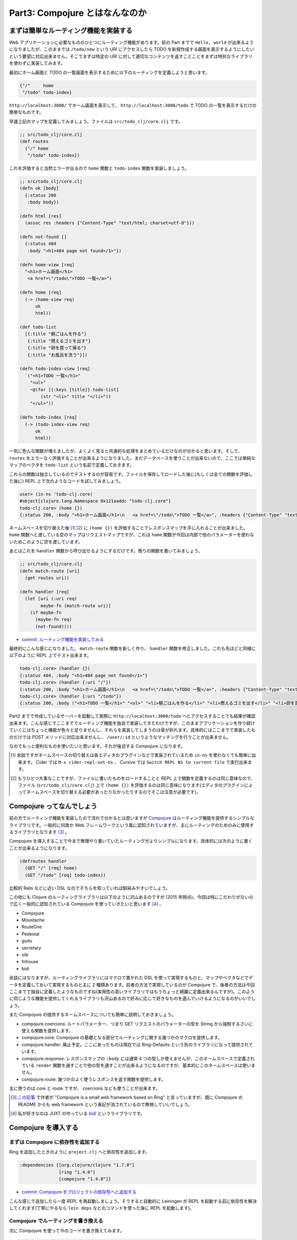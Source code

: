 =================================
 Part3: Compojure とはなんなのか
=================================

まずは簡単なルーティング機能を実装する
======================================

Web アプリケーションに必要なもののひとつにルーティング機能があります。前の Part までで ``Hello, world`` が出来るようになりましたが、このままでは ``/todo/new`` という URI にアクセスしたら TODO を新規作成する画面を表示するようにしたいという要望に対応出来ません。そこでまずは特定の URI に対して適切なコンテンツを返すことことをまずは特別なライブラリを使わずに実装してみます。

最初にホーム画面と TODO の一覧画面を表示するために以下のルーティングを定義しようと思います。

.. sourcecode:: clojure

  {"/"     home
   "/todo" todo-index}

``http://localhost:3000/`` でホーム画面を表示して、 ``http://localhost:3000/todo`` で TODO の一覧を表示するだけの簡単なものです。

早速上記のマップを定義してみましょう。ファイルは ``src/todo_clj/core.clj`` です。

.. sourcecode:: clojure

  ;; src/todo_clj/core.clj
  (def routes
    {"/" home
     "/todo" todo-index})

これを評価すると当然エラーが出るので ``home`` 関数と ``todo-index`` 関数を実装しましょう。

.. sourcecode:: clojure

  ;; src/todo_clj/core.clj
  (defn ok [body]
    {:status 200
     :body body})

  (defn html [res]
    (assoc res :headers {"Content-Type" "text/html; charset=utf-8"}))

  (defn not-found []
    {:status 404
     :body "<h1>404 page not found</1>"})

  (defn home-view [req]
    "<h1>ホーム画面</h1>
     <a href=\"/todo\">TODO 一覧</a>")

  (defn home [req]
    (-> (home-view req)
        ok
        html))

  (def todo-list
    [{:title "朝ごはんを作る"}
     {:title "燃えるゴミを出す"}
     {:title "卵を買って帰る"}
     {:title "お風呂を洗う"}])

  (defn todo-index-view [req]
    `("<h1>TODO 一覧</h1>"
      "<ul>"
      ~@(for [{:keys [title]} todo-list]
          (str "<li>" title "</li>"))
      "</ul>"))

  (defn todo-index [req]
    (-> (todo-index-view req)
        ok
        html))

一気に色んな関数が増えましたが、よくよく見ると共通的な処理をまとめているだけなのが分かると思います。そして、 ``routes`` をエラーなく評価することが出来るようになりました。まだデータベースを使うことが出来ないので、ここでは単純なマップのベクタを ``todo-list`` という名前で定義しておきます。

これらの関数は独立しているのでテストするのが容易です。ファイルを保存してロードした後に(もしくは全ての関数を評価した後に) REPL 上で次のようなコードを試してみましょう。

.. sourcecode:: clojure

  user> (in-ns 'todo-clj.core)
  #object[clojure.lang.Namespace 0x121aaddc "todo-clj.core"]
  todo-clj.core> (home {})
  {:status 200, :body "<h1>ホーム画面</h1>\n   <a href=\"/todo\">TODO 一覧</a>", :headers {"Content-Type" "text/html; charset=utf-8"}}

ネームスペースを切り替えた後 [#]_ [#]_ に ``(home {})`` を評価することでレスポンスマップを手に入れることが出来ました。 ``home`` 関数へと渡している空のマップはリクエストマップですが、これは ``home`` 関数が今回は内部で他のパラメーターを使わないためこのように空を渡しています。

あとはこれを ``handler`` 関数から呼び出せるようにするだけです。残りの関数を書いてみましょう。

.. sourcecode:: clojure

  ;; src/todo_clj/core.clj
  (defn match-route [uri]
    (get routes uri))

  (defn handler [req]
    (let [uri (:uri req)
          maybe-fn (match-route uri)]
      (if maybe-fn
        (maybe-fn req)
        (not-found))))

* `commit: ルーティング機能を実装してみる <https://github.com/ayato-p/intro-web-clojure/commit/c40de77abd80a39011939fcca1193ad0a86f01aa>`_

最終的にこんな感じになりました。 ``match-route`` 関数を新しく作り、 ``handler`` 関数を修正しました。これも先ほどと同様に以下のように REPL 上でテスト出来ます。

.. sourcecode:: clojure

  todo-clj.core> (handler {})
  {:status 404, :body "<h1>404 page not found</1>"}
  todo-clj.core> (handler {:uri "/"})
  {:status 200, :body "<h1>ホーム画面</h1>\n   <a href=\"/todo\">TODO 一覧</a>", :headers {"Content-Type" "text/html; charset=utf-8"}}
  todo-clj.core> (handler {:uri "/todo"})
  {:status 200, :body ("<h1>TODO 一覧</h1>" "<ul>" "<li>朝ごはんを作る</li>" "<li>燃えるゴミを出す</li>" "<li>卵を買って帰る</li>" "<li>お風呂を洗う</li>" "</ul>"), :headers {"Content-Type" "text/html; charset=utf-8"}}

Part2 までで作成しているサーバーを起動して実際に ``http://localhost:3000/todo`` へとアクセスすることでも結果が確認出来ます。こんな感じでここまででルーティング機能を独自で実装してきたわけですが、このままアプリケーションを作り続けていくにはちょっと機能が色々と足りませんし、それらを実装してしまうのは骨が折れます。具体的にはここまでで実装したものだけでは POST メソッドに対応出来ませんし、 ``/user/:id`` というようなマッチングを行うことが出来ません。

なのでもっと便利なものを使いたいと思います。それが後述する Compojure になります。

.. [#] 余談ですがネームスペースの切り替えは各エディタのプラグインなどで実装されているため ``in-ns`` を使わなくても簡単に出来ます。 Cider では ``M-x cider-repl-set-ns`` 、 Cursive では ``Switch REPL NS to current file`` で実行出来ます。
.. [#] もうひとつ大事なことですが、ファイルに書いたものをロードすることと REPL 上で関数を定義するのは同じ意味なので、ファイル (``src/todo_clj/core.clj``) 上で ``(home {})`` を評価するのは同じ意味になります(エディタのプラグインによってネームスペースを切り替える必要があったりなかったりするのでそこは注意が必要です)。

Compojure ってなんでしょう
===========================

前の方でルーティング機能を実装したので流れで分かるとは思いますが `Compojure <https://github.com/weavejester/compojure>`_ はルーティング機能を提供するシンプルなライブラリです。一般的に何故か Web フレームワークという風に認知されていますが、主にルーティングのためのみに使用するライブラリとなります [#]_ 。

Compojure を導入することで今まで無理やり書いていたルーティングがよりシンプルになります。具体的には次のように書くことが出来るようになります。

.. sourcecode:: clojure

  (defroutes handler
    (GET "/" [req] home)
    (GET "/todo" [req] todo-index))

比較的 Rails などに近い DSL なのでそちらを知っていれば馴染みやすいでしょう。

この他にも Clojure のルーティングライブラリは以下のように沢山あるのですが (2015 年時点)、今回は特にこだわりがないので広く一般的に認知されている Compojure を使っていきたいと思います [#]_ 。

* Compojure
* Moustache
* RouteOne
* Pedestal
* gudu
* secretary
* silk
* fnhouse
* bidi

余談にはなりますが、ルーティングライブラリにはマクロで書かれた DSL を使って実現するものと、マップやベクタなどでデータを定義しておいて実現するものと主に 2 種類あります。前者の方法で実現しているのが Compojure で、後者の方法は今回ここまでで独自に定義したようなものですね(実用性の高いライブラリではもうちょっと綺麗に定義出来るんですが)。このように同じような機能を提供してくれるライブラリも沢山あるので好みに応じて好きなものを選んでいけるようになるのがいいでしょう。

また Compojure の提供するネームスペースについても簡単に説明しておきましょう。

* compojure.coercions:
  ルートパラメーター、つまり GET リクエストのパラメーターの型を String から強制するさいに使える関数を提供します。
* compojure.core:
  Compojure の基礎となる部分でルーティングに関する幾つかのマクロを提供します。
* compojure.handler:
  廃止予定。ここにあったものは現在では Ring-Defaults という別のライブラリになって提供されています。
* compojure.response:
  レスポンスマップの ``:body`` には通常 4 つの型しか使えませんが、このネームスペースで定義されている ``render`` 関数を通すことで他の型を通すことが出来るようになるのですが、基本的にこのネームスペースは使いません。
* compojure.route:
  幾つかのよく使うレスポンスを返す関数を提供します。

主に使うのは core と route ですが、 coercions なども使うことが出来ます。

.. [#] `この記事 <http://www.infoq.com/news/2011/10/clojure-web-frameworks>`_ で作者が "Compojure is a small web framework based on Ring" と言っていますが、既に Compojure の README からも web framework という表記が消されているので無視していいでしょう。
.. [#] 私が好きなのは JUXT の作っている `bidi <https://github.com/juxt/bidi>`_ というライブラリです。

Compojure を導入する
====================

まずは Compojure に依存性を追加する
-----------------------------------

Ring を追加したときのように ``project.clj`` へと依存性を追加します。

.. sourcecode:: clojure

  :dependencies [[org.clojure/clojure "1.7.0"]
                 [ring "1.4.0"]
                 [compojure "1.4.0"]]

* `commit: Compojure をプロジェクトの依存性へと追加する <https://github.com/ayato-p/intro-web-clojure/commit/9cac2f9bf45973c7545554b63d018591038154e5>`_

こんな感じで追加したら一度 REPL を再起動しましょう。そうすると自動的に Leiningen が REPL を起動する前に依存性を解決してくれます(丁寧にやるなら ``lein deps`` などのコマンドを使った後に REPL を起動します)。

Compojure でルーティングを書き換える
------------------------------------

次に Compojure を使って今のコードを書き換えてみます。

.. sourcecode:: clojure

  ;; src/todo_clj/core.clj
  (ns todo-clj.core
    (:require [compojure.core :refer [defroutes context GET]]
              [compojure.route :as route]
              [ring.adapter.jetty :as server]
              [ring.util.response :as res]))

まずは ``ns`` マクロの ``:require`` 部分に Compojure を追加します。 ``:refer`` と ``:as`` の使い分けを何処でしているのか分かりにくいかもしれませんが、 ``defroutes`` や ``GET`` のようなマクロはネームスペース内で衝突し難いですし、使うときにネームスペースの指定をせずに使えたほうが簡単でいいので ``:refer`` を使っています。勿論、 ``[compojure.core :as c]`` として ``(c/defroutes hoge ...)`` と書いても間違いではないです。ちなみに今回ついでに ``ring.util.response`` も加えています。これについては後述します。

次に ``handler`` 関数を再定義しましょう。

.. sourcecode:: clojure

  ;; src/todo_clj/core.clj
  (defroutes handler
    (GET "/" req home)
    (GET "/todo" req todo-index)
    (route/not-found "<h1>404 page not found</h1>"))

これを再評価して REPL からサーバーを起動して確認してみましょう。すると今まで通り、ホーム画面や TODO 一覧画面が表示されているのが確認出来ると思います。 ``defroutes`` は ``def`` や ``defn`` と似ていますが、第一引数にハンドラ名となるシンボルを受け取り、第二引数以降にルート定義を受け取ります。ルート定義は主に ``GET`` , ``POST`` などの ``compojure.core`` にあるマクロを使いますが、その他にも ``not-found`` のような ``compojure.route`` の関数なども使うことが出来ます。

それから ``ok``, ``not-found`` 関数を削除し、 ``html`` 関数も少々書き換えます。

.. sourcecode:: clojure

  ;; src/todo_clj/core.clj
  (defn html [res]
    (res/content-type res "text/html; charset=utf-8"))

``ring.util.response`` には幾つかのレスポンスマップを操作する便利な関数が定義されているためこれを利用することにしました。 ``ring.util.response/content-type`` 関数はレスポンスマップとヘッダーの Context-Type に設定するバリューを受け取り、レスポンスマップのヘッダーの ``"Context-Type"`` キーに受け取ったバリューを設定するという簡単なものです。前の ``html`` 関数のように自分でキーを設定してもいいのですが、このように既にある関数を利用できるのであれば使った方がいいでしょう。

また ``ok`` 関数を削除したので ``home``, ``todo-index`` 関数にも多少の修正が必要となります。

.. sourcecode:: clojure

  ;; src/todo_clj/core.clj
  (defn home [req]
    (-> (home-view req)
        res/response
        html))

  (defn todo-index [req]
    (-> (todo-index-view req)
        res/response
        html))

* `commit: Compojure を使って独自ルーティング機能を置き換える <https://github.com/ayato-p/intro-web-clojure/commit/def649deb34988c2ca00efe5c55ae28846f5ebe7>`_

``ok`` 関数の代わりに ``ring.util.response/response`` を使うことにしました。 ``ring.util.response/response`` は前に書いた ``ok`` 関数に似ているものですが、これは ``ok`` 関数と同じように ``body`` を受け取りレスポンスマップを生成するというシンプルなものですね。


Compojure についてもう少し詳しく知る
------------------------------------

ここまでで Compojure を使ってコードを書き換えてきましたが、もう少し Compojure が何を出来るのかを説明したいと思います。その後に今回作る TODO アプリの骨格となるルーティングの定義をもう少し行いましょう。

今まで見てきたように Compojure でのルート定義は以下のようになります。

.. sourcecode:: clojure

  (GET "/" req home)

このようなルート定義はリクエストマップを受け取りレスポンスマップを返す Ring ハンドラーを返します。この Ring ハンドラーを実行出来るかというのは HTTP メソッドとパスの定義によって決まります。この例では HTTP メソッドが GET でパスが ``"/"`` のときのみ実行されるということが分かります。また実行できない場合、ルート定義は ``nil`` を返します。

``compojure.core`` ネームスペースには ``GET`` や ``POST`` というマクロがあると書きましたが、これらは Ring が扱える HTTP メソッドと同名のマクロがあります。なので、実際に使えるものとしては ``GET``, ``POST``, ``PUT``, ``DELETE``, ``OPTIONS``, ``PATCH``, ``HEAD`` があり、どの HTTP メソッドでも良いという場合には ``ANY`` マクロを使うことができます。

``GET`` などのマクロは 2 つ以上の引数を受け取ります。第一引数はパスで、第二引数はバインディング、第三引数以降ではバインディングを利用して返却するレスポンスを作る部分になります。

パスは文字列で定義でき ``"/"`` や ``"/todo"`` などと定義するのですが、 ``"/todo/:id"`` などといったルートパラメーターを含めた特殊な指定も出来ます。このように指定することで次の ``"/"`` もしくは ``"."`` まで ``:id`` の部分にどのような文字列でもパスとして受け入れることができるようになります。ただ、これでは数字だけを使いたいなどというときに少々不便です。 Compojure ではその問題を解決するために指定できる文字を正規表現によって次のように制限することができます。

.. sourcecode:: clojure

  ;; todo-show はまだ未定義の架空の関数です
  (GET ["/todo/:id" :id #"[0-9]+"] req todo-show)

バインディングの機能については Clojure の ``let`` などで使える分配束縛と似たような機能が提供されていると考えてもらえるといいと思います。今回は分配束縛を使っていませんが使うことで多少楽にルート定義をすることが出来ます。例えば次のように ``:params`` を簡単にリクエストマップから取り出すことが出来ます。

.. sourcecode:: clojure

  (GET ["/todo/:id" :id #"[0-9]+"] {params :params} (todo-show params))

なれないと分かり難いかもしれませんが、 ``let`` の左辺を ``{params :params}`` として右辺にはリクエストマップがきていると思えば理解がしやすいと思います(実際にそういう風にマクロが展開されています)。
また次の例は Compojure の中でも特徴的なものですが、パスの中で ``:id`` などのルートパラメーターを定義している場合、それを簡単に取り出すことが出来るようになっています。

.. sourcecode:: clojure

  (GET ["/todo/:id" :id #"[0-9]+"] [id] (todo-show id))

このようにベクターの中でルートパラメーターを直接指定することで、それを簡単に抜き出し利用することが出来ます。これだけだと ``id`` はただの文字列ですが、これを数値に変換することも Compojure では出来ます。

.. sourcecode:: clojure

  (ns todo-clj.core
    (:require [compojure.coercions :refer [as-int]] ;; これを追加していると…
              [compojure.core :refer [defroutes context GET]]
              [compojure.route :as route]
              [ring.adapter.jetty :as server]
              [ring.util.response :as res]))

  (GET ["/todo/:id" :id #"[0-9]+"] [id :<< as-int] (todo-show id))

ちょっと複雑ですね。とはいえこのようにルートパラメーターを簡単に展開出来るのは便利なこともあるので使ってみてもいいかもしれません。

次に ``GET`` などのマクロの第三引数にあたる部分について説明しようと思います。ここまでの例では第三引数に対して ``home`` や ``todo-index`` というような関数だけを渡していました。実はここには関数以外にも文字列やマップなどを渡すことが出来ます。

.. sourcecode:: clojure

  (GET "/" req (home-view req))

これは ``home`` 関数の中で呼び出されていた ``home-view`` 関数をルート定義の中で呼び出して実行し、文字列を返すようにしています。このように書いても今までと同様にホーム画面を表示することが出来ます。これは Compojure が内部的に ``compojure.response`` ネームスペースで定義されている ``render`` 関数を呼び出していて、文字列型が渡されたときに自動的にレスポンスマップを生成し返すようになっているからです。この第三引数部分では第二引数部分で束縛しておいたパラメーターを利用することが出来るので分配束縛と組み合わせて何かをしたいときには便利です。ただし、関数を直接渡した場合は第二引数部分で束縛しておいたパラメーターは使うことが出来ず、その関数には元々のリクエストマップが直接渡されます。

.. sourcecode:: clojure

  ;; id を利用したい関数
  (defn todo-show [id]
    (prn-str id))

  (defroutes but?-handler
    (GET "/todo/:id" [id] todo-show)) ;; id を渡したいがリクエストマップが直接渡される

  (defroutes good-handler
    (GET "/todo/:id" [id] (todo-show id))) ;; このように関数を実行すれば分配束縛した id が利用出来る

そしてルート定義は ``routes`` 関数でまとめることが出来ます。 ``routes`` 関数はそれぞれのルート定義(ハンドラー)をひとつの Ring ハンドラーへとする役割を持っています。

.. sourcecode:: clojure

  (def handler
    (routes ;; compojure.core/routes
     (GET "/" req home)
     (GET "/todo" req todo-index)
     (GET "/todo/:id" [id] (todo-show id))))

それぞれのルート定義は上から順番に解決出来るかが試行され、 ``nil`` を返さないルート定義を探します。またルート定義をまとめるこのパターンは一般的なので ``defroutes`` マクロが提供されます(ここまでで既に使っていますが)。 ``routes`` 関数は ``routes`` 関数でまとめたハンドラーを含めることが可能なので次のような定義も可能です。

.. sourcecode:: clojure

  (defroutes main-routes
    (GET "/" req home)
    (route/not-found "<h1>404 page not found</h1>"))

  (defroutes todo-routes
    (context "/todo" req
      (GET "/" req todo-index)
      (GET "/new" req todo-new)
      (context "/:id" [id]
        (GET "/" req (todo-show id)))))

  (defroutes handler
    (routes
     todo-routes
     main-routes)) ;; main-routes には絶対に nil でない値を返す not-found が使われているので、順番を意識する必要がある

``context`` という関数が新しく登場していますが、 ``GET`` マクロなどのパスの共通部分をまとめるものです。これは ``GET`` などのマクロと同じように第一引数にパス、第二引数にバインディング、第三引数以降にはルート定義を並べます。

ここまでで Compojure の機能をひと通り紹介しましたが、今回紹介した中で今後使わない機能としては ``GET`` マクロなどの第二引数を使った分配束縛です。理由としてはこれを使うと少々煩雑になるのとシンプルにリクエストマップを渡す関数を第三引数に渡すようにしておくと後々ルーティングライブラリを変更する場合に楽だからです。今後第二引数は利用しないというのを明示するために ``_(アンダースコア)`` で潰していきますが、これを読んでいる方で使いたいという方はそこの部分を読み替えながら書いてみてください。

次はこれらを使って実際に Web アプリケーションの核となるルーティングを定義していきましょう。

ルーティング定義を行いアプリケーションの骨格をつくる
====================================================

TODO アプリに必要なものはなんでしょう。まずは TODO を作成、編集、表示、削除、一覧表示、検索など出来ればいいですよね。

.. sourcecode:: clojure

  (defroutes main-routes
    (GET "/" _ home)
    (route/not-found "<h1>Not found</h1>"))

  (defroutes todo-routes
    (context "/todo" _
      (GET "/" _ todo-index)
      (GET "/new" _ todo-new)
      (POST "/new" _ todo-new-post)
      (GET "/search" _ todo-search)
      (context "/:todo-id" _
        (GET "/" _ todo-show)
        (GET "/edit" _ todo-edit)
        (POST "/edit" _ todo-edit-post)
        (POST "/delete" _ todo-delete))))

  (def app
    (routes
     todo-routes
     main-routes))

こんな感じの定義が出来れば良さそうですね。ですが、これを ``src/todo_clj/core.clj`` に全て定義していくのはファイルが大きくなりすぎるのでそろそろファイルをわけていきましょう。 ``src/todo_clj/handler`` というディレクトリを作ってそこに ``main.clj`` と ``todo.clj`` を作ります。さらに ``html`` 関数をいろんなところで使いたくなるので ``src/todo_clj/util/response.clj`` を作りましょう( ``core.clj`` に ``html`` 関数を置いたままでも他のネームスペースから使えるんですが、循環参照が起きてコンパイルが出来なくなるので違うネームスペースを作ったほうがいいんです)。

.. sourcecode:: clojure

  ;; src/todo_clj/util/response.clj
  (ns todo-clj.util.response
    (:require [ring.util.response :as res]))

  (def response #'res/response)
  (alter-meta! #'response #(merge % (meta #'res/response)))

  (defn html [res]
    (res/content-type res "text/html; charset=utf-8"))


.. sourcecode:: clojure

  ;; src/todo_clj/handler/main.clj
  (ns todo-clj.handler.main
    (:require [compojure.core :refer [defroutes GET]]
              [compojure.route :as route]
              [todo-clj.util.response :as res]))

  (defn home-view [req]
    "<h1>ホーム画面</h1>
     <a href=\"/todo\">TODO 一覧</a>")

  (defn home [req]
    (-> (home-view req)
        res/response
        res/html))

  (defroutes main-routes
    (GET "/" _ home)
    (route/not-found "<h1>Not found</h1>"))


.. sourcecode:: clojure

  ;; src/todo_clj/handler/todo.clj
  (ns todo-clj.handler.todo
    (:require [compojure.core :refer [defroutes context GET POST]]
              [todo-clj.util.response :as res]))

  (def todo-list
    [{:title "朝ごはんを作る"}
     {:title "燃えるゴミを出す"}
     {:title "卵を買って帰る"}
     {:title "お風呂を洗う"}])

  (defn todo-index-view [req]
    `("<h1>TODO 一覧</h1>"
      "<ul>"
      ~@(for [{:keys [title]} todo-list]
          (str "<li>" title "</li>"))
      "</ul>"))

  (defn todo-index [req]
    (-> (todo-index-view req)
        res/response
        res/html))

  (defn todo-new [req] "TODO new")
  (defn todo-new-post [req] "TODO new post")
  (defn todo-search [req] "TODO search")
  (defn todo-show [req] "TODO show")
  (defn todo-edit [req] "TODO edit")
  (defn todo-edit-post [req] "TODO edit post")
  (defn todo-delete [req] "TODO delete")

  (defroutes todo-routes
    (context "/todo" _
      (GET "/" _ todo-index)
      (GET "/new" _ todo-new)
      (POST "/new" _ todo-new-post)
      (GET "/search" _ todo-search)
      (context "/:todo-id" _
        (GET "/" _ todo-show)
        (GET "/edit" _ todo-edit)
        (POST "/edit" _ todo-edit-post)
        (POST "/delete" _ todo-delete))))


.. sourcecode:: clojure

  ;; src/todo_clj/core.clj
  (ns todo-clj.core
    (:require [compojure.core :refer [routes]]
              [ring.adapter.jetty :as server]
              [todo-clj.handler.main :refer [main-routes]]
              [todo-clj.handler.todo :refer [todo-routes]]))

  (defonce server (atom nil))

  (def app
    (routes
     todo-routes
     main-routes))

  (defn start-server []
    (when-not @server
      (reset! server (server/run-jetty #'app {:port 3000 :join? false}))))

  (defn stop-server []
    (when @server
      (.stop @server)
      (reset! server nil)))

  (defn restart-server []
    (when @server
      (stop-server)
      (start-server)))
